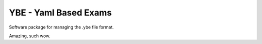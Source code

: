 ======================
YBE - Yaml Based Exams
======================

Software package for managing the .ybe file format.

Amazing, such wow.
